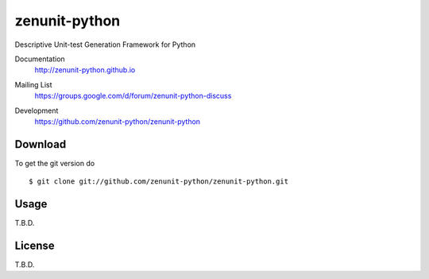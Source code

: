 zenunit-python
==============

Descriptive Unit-test Generation Framework for Python

Documentation
   http://zenunit-python.github.io
Mailing List
   https://groups.google.com/d/forum/zenunit-python-discuss
Development
   https://github.com/zenunit-python/zenunit-python

   .. image:: https://api.travis-ci.org/zenunit-python/zenunit-python.svg?branch=master
            :target: https://travis-ci.org/zenunit-python/zenunit-python

   .. image:: https://readthedocs.org/projects/zenunit-python/badge/?version=latest
            :target: https://readthedocs.org/projects/zenunit-python/?badge=latest
      :alt: Documentation Status

   .. image:: https://coveralls.io/repos/zenunit-python/zenunit-python/badge.svg?branch=master
            :target: https://coveralls.io/r/zenunit-python/zenunit-python?branch=master


Download
--------

.. 
    Get the latest version of zenunit-python from
    https://pypi.python.org/pypi/zenunit-python/
    ::

    $ pip install zenunit-python

To get the git version do

::

    $ git clone git://github.com/zenunit-python/zenunit-python.git

Usage
-----

T.B.D.

License
-------

T.B.D.

.. 
    Copyright (C) 2016 zenunit-python Developers
    Youngsung Kim<grnydawn@gmail.com>
